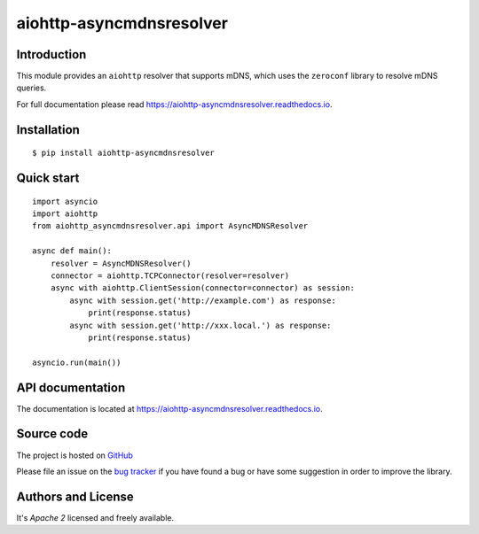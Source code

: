 aiohttp-asyncmdnsresolver
=========================

.. image:: https://github.com/aio-libs/aiohttp-asyncmdnsresolver/actions/workflows/ci-cd.yml/badge.svg
  :target: https://github.com/aio-libs/aiohttp-asyncmdnsresolver/actions?query=workflow%3ACI
  :align: right

.. image:: https://codecov.io/gh/aio-libs/aiohttp-asyncmdnsresolver/branch/main/graph/badge.svg
  :target: https://codecov.io/gh/aio-libs/aiohttp-asyncmdnsresolver

.. image:: https://badge.fury.io/py/aiohttp-asyncmdnsresolver.svg
    :target: https://badge.fury.io/py/aiohttp-asyncmdnsresolver


.. image:: https://readthedocs.org/projects/aiohttp-asyncmdnsresolver/badge/?version=latest
    :target: https://aiohttp-asyncmdnsresolver.readthedocs.io


.. image:: https://img.shields.io/pypi/pyversions/aiohttp-asyncmdnsresolver.svg
    :target: https://pypi.org/p/aiohttp-asyncmdnsresolver

.. image:: https://img.shields.io/matrix/aio-libs:matrix.org?label=Discuss%20on%20Matrix%20at%20%23aio-libs%3Amatrix.org&logo=matrix&server_fqdn=matrix.org&style=flat
   :target: https://matrix.to/#/%23aio-libs:matrix.org
   :alt: Matrix Room — #aio-libs:matrix.org

.. image:: https://img.shields.io/matrix/aio-libs-space:matrix.org?label=Discuss%20on%20Matrix%20at%20%23aio-libs-space%3Amatrix.org&logo=matrix&server_fqdn=matrix.org&style=flat
   :target: https://matrix.to/#/%23aio-libs-space:matrix.org
   :alt: Matrix Space — #aio-libs-space:matrix.org

Introduction
------------

This module provides an ``aiohttp`` resolver that supports mDNS, which uses the ``zeroconf`` library
to resolve mDNS queries.

For full documentation please read https://aiohttp-asyncmdnsresolver.readthedocs.io.

Installation
------------

::

   $ pip install aiohttp-asyncmdnsresolver


Quick start
-----------

::

   import asyncio
   import aiohttp
   from aiohttp_asyncmdnsresolver.api import AsyncMDNSResolver

   async def main():
       resolver = AsyncMDNSResolver()
       connector = aiohttp.TCPConnector(resolver=resolver)
       async with aiohttp.ClientSession(connector=connector) as session:
           async with session.get('http://example.com') as response:
               print(response.status)
           async with session.get('http://xxx.local.') as response:
               print(response.status)

   asyncio.run(main())


API documentation
-----------------

The documentation is located at https://aiohttp-asyncmdnsresolver.readthedocs.io.

Source code
-----------

The project is hosted on GitHub_

Please file an issue on the `bug tracker
<https://github.com/aio-libs/aiohttp-asyncmdnsresolver/issues>`_ if you have found a bug
or have some suggestion in order to improve the library.


Authors and License
-------------------

It's *Apache 2* licensed and freely available.


.. _GitHub: https://github.com/aio-libs/aiohttp-asyncmdnsresolver
